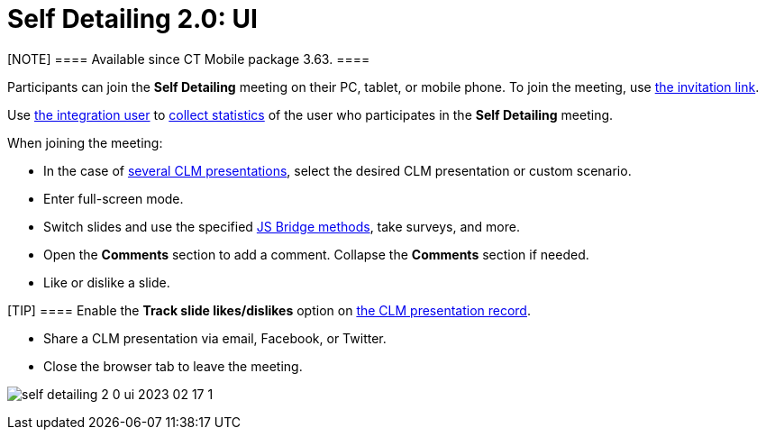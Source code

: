 = Self Detailing 2.0: UI

[NOTE] ==== Available since CT Mobile package 3.63. ====

Participants can join the *Self Detailing* meeting on their PC, tablet,
or mobile phone. To join the meeting, use
xref:remote-detailing-f-a-q#h2_106650128[the invitation link].

Use https://help.salesforce.com/articleView?id=000331470&mode=1&type=1[the
integration user] to xref:remote-detailing-statistics[collect
statistics] of the user who participates in the *Self
Detailing* meeting.



When joining the meeting:

* In the case of
xref:remote-detailing-apex-trigger-classes-and-quick-action#h3_2024838382[several
CLM presentations], select the desired CLM presentation or custom
scenario.
* Enter full-screen mode.
* Switch slides and use the specified
xref:js-bridge-methods-availability[JS Bridge methods], take
surveys, and more.
* Open the *Comments* section to add a comment. Collapse the *Comments*
section if needed.
* Like or dislike a slide.

[TIP] ==== Enable the *Track slide likes/dislikes* option on
xref:application-editor#h2_213917439[the CLM presentation record].
====
* Share a CLM presentation via email, Facebook, or Twitter.
* Close the browser tab to leave the meeting.



image:self-detailing-2-0-ui-2023-02-17-1.png[]
